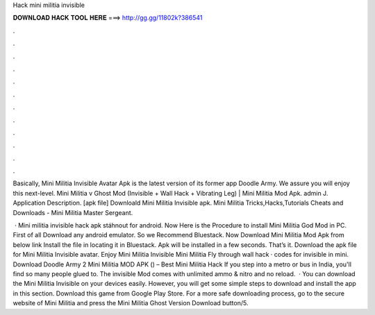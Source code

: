 Hack mini militia invisible



𝐃𝐎𝐖𝐍𝐋𝐎𝐀𝐃 𝐇𝐀𝐂𝐊 𝐓𝐎𝐎𝐋 𝐇𝐄𝐑𝐄 ===> http://gg.gg/11802k?386541



.



.



.



.



.



.



.



.



.



.



.



.

Basically, Mini Militia Invisible Avatar Apk is the latest version of its former app Doodle Army. We assure you will enjoy this next-level. Mini Militia v Ghost Mod (Invisible + Wall Hack + Vibrating Leg) | Mini Militia Mod Apk. admin J. Application Description. [apk file] Downloald Mini Militia Invisible apk. Mini Militia Tricks,Hacks,Tutorials Cheats and Downloads - Mini Militia Master Sergeant.

 · Mini militia invisible hack apk stáhnout for android. Now Here is the Procedure to install Mini Militia God Mod in PC. First of all Download any android emulator. So we Recommend Bluestack. Now Download Mini Militia Mod Apk from below link Install the file in locating it in Bluestack. Apk will be installed in a few seconds. That’s it. Download the apk file for Mini Militia Invisible avatar. Enjoy Mini Militia Invisible Mini Militia Fly through wall hack · codes for invisible in mini. Download Doodle Army 2 Mini Militia MOD APK () – Best Mini Militia Hack If you step into a metro or bus in India, you'll find so many people glued to. The invisible Mod comes with unlimited ammo & nitro and no reload.  · You can download the Mini Militia Invisible on your devices easily. However, you will get some simple steps to download and install the app in this section. Download this game from Google Play Store. For a more safe downloading process, go to the secure website of Mini Militia and press the Mini Militia Ghost Version Download button/5.
